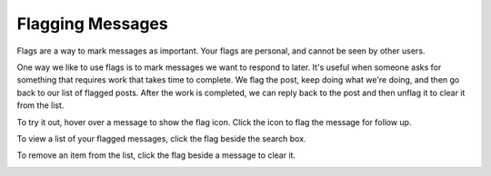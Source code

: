 Flagging Messages
-------------------

Flags are a way to mark messages as important. Your flags are personal, and cannot be seen by other users. 

One way we like to use flags is to mark messages we want to respond to later. It's useful when someone asks for something that requires work that takes time to complete. We flag the post, keep doing what we're doing, and then go back to our list of flagged posts. After the work is completed, we can reply back to the post and then unflag it to clear it from the list.

To try it out, hover over a message to show the flag icon. Click the icon to flag the message for follow up.

.. image:: ../images/flag.png

To view a list of your flagged messages, click the flag beside the search box.

.. image:: ../images/flaglist.png

To remove an item from the list, click the flag beside a message to clear it.

.. image:: ../images/unflag.png
